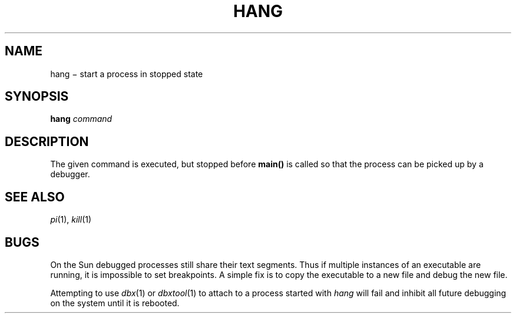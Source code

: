 .TH HANG 1
.CT 1 proc_man
.SH NAME
hang \(mi start a process in stopped state
.SH SYNOPSIS
.B hang
.I command
.SH DESCRIPTION
The given command is executed, but stopped before 
.B main()
is called so that
the process can be picked up by a debugger.
.SH SEE ALSO
.IR pi (1), 
.IR kill (1)
.SH BUGS
On the Sun debugged processes still share their text segments.
Thus if multiple instances of an executable are running, it is
impossible to set breakpoints.  A simple fix is to copy the
executable to a new file and debug the new file.
.PP
Attempting to use \fIdbx\fR(1) or \fIdbxtool\fR(1) to attach
to a process started with \fIhang\fR will fail and inhibit all
future debugging on the system until it is rebooted.

